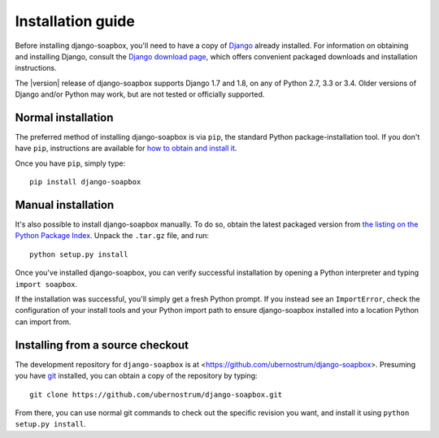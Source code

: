 .. _install:


Installation guide
==================

Before installing django-soapbox, you'll need to have a copy of
`Django <https://www.djangoproject.com>`_ already installed. For
information on obtaining and installing Django, consult the `Django
download page <https://www.djangoproject.com/download/>`_, which offers
convenient packaged downloads and installation instructions.

The |version| release of django-soapbox supports Django 1.7 and
1.8, on any of Python 2.7, 3.3 or 3.4. Older versions of Django and/or
Python may work, but are not tested or officially supported.


Normal installation
-------------------

The preferred method of installing django-soapbox is via
``pip``, the standard Python package-installation tool. If you don't
have ``pip``, instructions are available for `how to obtain and
install it <https://pip.pypa.io/en/latest/installing.html>`_.

Once you have ``pip``, simply type::

    pip install django-soapbox


Manual installation
-------------------

It's also possible to install django-soapbox manually. To do
so, obtain the latest packaged version from `the listing on the Python
Package Index
<https://pypi.python.org/pypi/django-soapbox/>`_. Unpack the
``.tar.gz`` file, and run::

    python setup.py install

Once you've installed django-soapbox, you can verify successful
installation by opening a Python interpreter and typing ``import
soapbox``.

If the installation was successful, you'll simply get a fresh Python
prompt. If you instead see an ``ImportError``, check the configuration
of your install tools and your Python import path to ensure
django-soapbox installed into a location Python can import from.


Installing from a source checkout
---------------------------------

The development repository for ``django-soapbox`` is at
<https://github.com/ubernostrum/django-soapbox>. Presuming you have `git
<http://git-scm.com/>`_ installed, you can obtain a copy of the
repository by typing::

    git clone https://github.com/ubernostrum/django-soapbox.git

From there, you can use normal git commands to check out the specific
revision you want, and install it using ``python setup.py install``.

